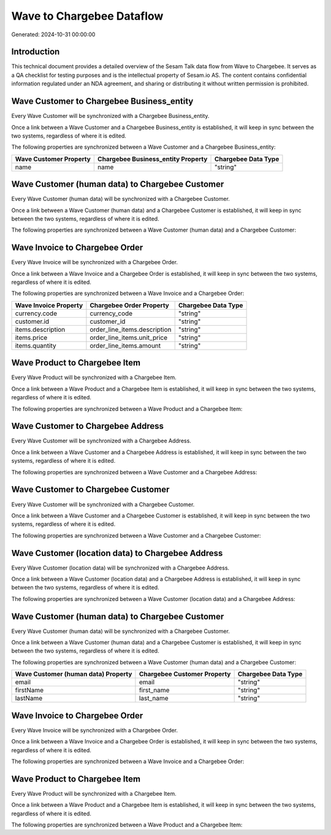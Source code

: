 ==========================
Wave to Chargebee Dataflow
==========================

Generated: 2024-10-31 00:00:00

Introduction
------------

This technical document provides a detailed overview of the Sesam Talk data flow from Wave to Chargebee. It serves as a QA checklist for testing purposes and is the intellectual property of Sesam.io AS. The content contains confidential information regulated under an NDA agreement, and sharing or distributing it without written permission is prohibited.

Wave Customer to Chargebee Business_entity
------------------------------------------
Every Wave Customer will be synchronized with a Chargebee Business_entity.

Once a link between a Wave Customer and a Chargebee Business_entity is established, it will keep in sync between the two systems, regardless of where it is edited.

The following properties are synchronized between a Wave Customer and a Chargebee Business_entity:

.. list-table::
   :header-rows: 1

   * - Wave Customer Property
     - Chargebee Business_entity Property
     - Chargebee Data Type
   * - name
     - name
     - "string"


Wave Customer (human data) to Chargebee Customer
------------------------------------------------
Every Wave Customer (human data) will be synchronized with a Chargebee Customer.

Once a link between a Wave Customer (human data) and a Chargebee Customer is established, it will keep in sync between the two systems, regardless of where it is edited.

The following properties are synchronized between a Wave Customer (human data) and a Chargebee Customer:

.. list-table::
   :header-rows: 1

   * - Wave Customer (human data) Property
     - Chargebee Customer Property
     - Chargebee Data Type


Wave Invoice to Chargebee Order
-------------------------------
Every Wave Invoice will be synchronized with a Chargebee Order.

Once a link between a Wave Invoice and a Chargebee Order is established, it will keep in sync between the two systems, regardless of where it is edited.

The following properties are synchronized between a Wave Invoice and a Chargebee Order:

.. list-table::
   :header-rows: 1

   * - Wave Invoice Property
     - Chargebee Order Property
     - Chargebee Data Type
   * - currency.code
     - currency_code
     - "string"
   * - customer.id
     - customer_id
     - "string"
   * - items.description
     - order_line_items.description
     - "string"
   * - items.price
     - order_line_items.unit_price
     - "string"
   * - items.quantity
     - order_line_items.amount
     - "string"


Wave Product to Chargebee Item
------------------------------
Every Wave Product will be synchronized with a Chargebee Item.

Once a link between a Wave Product and a Chargebee Item is established, it will keep in sync between the two systems, regardless of where it is edited.

The following properties are synchronized between a Wave Product and a Chargebee Item:

.. list-table::
   :header-rows: 1

   * - Wave Product Property
     - Chargebee Item Property
     - Chargebee Data Type


Wave Customer to Chargebee Address
----------------------------------
Every Wave Customer will be synchronized with a Chargebee Address.

Once a link between a Wave Customer and a Chargebee Address is established, it will keep in sync between the two systems, regardless of where it is edited.

The following properties are synchronized between a Wave Customer and a Chargebee Address:

.. list-table::
   :header-rows: 1

   * - Wave Customer Property
     - Chargebee Address Property
     - Chargebee Data Type


Wave Customer to Chargebee Customer
-----------------------------------
Every Wave Customer will be synchronized with a Chargebee Customer.

Once a link between a Wave Customer and a Chargebee Customer is established, it will keep in sync between the two systems, regardless of where it is edited.

The following properties are synchronized between a Wave Customer and a Chargebee Customer:

.. list-table::
   :header-rows: 1

   * - Wave Customer Property
     - Chargebee Customer Property
     - Chargebee Data Type


Wave Customer (location data) to Chargebee Address
--------------------------------------------------
Every Wave Customer (location data) will be synchronized with a Chargebee Address.

Once a link between a Wave Customer (location data) and a Chargebee Address is established, it will keep in sync between the two systems, regardless of where it is edited.

The following properties are synchronized between a Wave Customer (location data) and a Chargebee Address:

.. list-table::
   :header-rows: 1

   * - Wave Customer (location data) Property
     - Chargebee Address Property
     - Chargebee Data Type


Wave Customer (human data) to Chargebee Customer
------------------------------------------------
Every Wave Customer (human data) will be synchronized with a Chargebee Customer.

Once a link between a Wave Customer (human data) and a Chargebee Customer is established, it will keep in sync between the two systems, regardless of where it is edited.

The following properties are synchronized between a Wave Customer (human data) and a Chargebee Customer:

.. list-table::
   :header-rows: 1

   * - Wave Customer (human data) Property
     - Chargebee Customer Property
     - Chargebee Data Type
   * - email
     - email
     - "string"
   * - firstName
     - first_name
     - "string"
   * - lastName
     - last_name
     - "string"


Wave Invoice to Chargebee Order
-------------------------------
Every Wave Invoice will be synchronized with a Chargebee Order.

Once a link between a Wave Invoice and a Chargebee Order is established, it will keep in sync between the two systems, regardless of where it is edited.

The following properties are synchronized between a Wave Invoice and a Chargebee Order:

.. list-table::
   :header-rows: 1

   * - Wave Invoice Property
     - Chargebee Order Property
     - Chargebee Data Type


Wave Product to Chargebee Item
------------------------------
Every Wave Product will be synchronized with a Chargebee Item.

Once a link between a Wave Product and a Chargebee Item is established, it will keep in sync between the two systems, regardless of where it is edited.

The following properties are synchronized between a Wave Product and a Chargebee Item:

.. list-table::
   :header-rows: 1

   * - Wave Product Property
     - Chargebee Item Property
     - Chargebee Data Type

